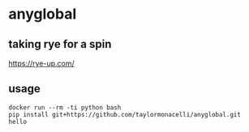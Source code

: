 * anyglobal 

** taking rye for a spin

https://rye-up.com/

** usage

#+begin_example
docker run --rm -ti python bash
pip install git+https://github.com/taylormonacelli/anyglobal.git
hello
#+end_example
